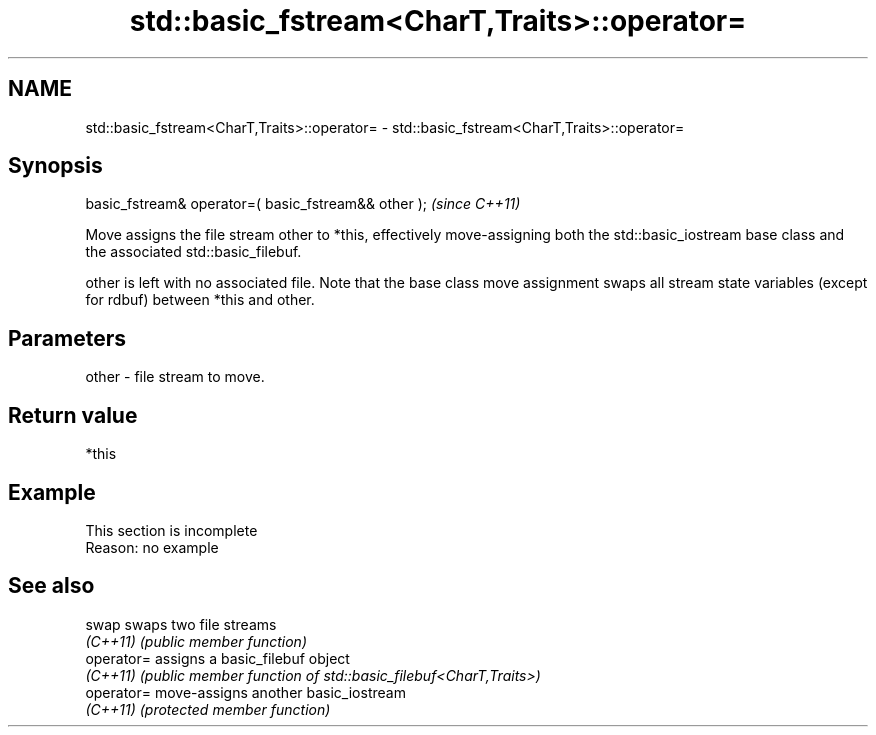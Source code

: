 .TH std::basic_fstream<CharT,Traits>::operator= 3 "2020.03.24" "http://cppreference.com" "C++ Standard Libary"
.SH NAME
std::basic_fstream<CharT,Traits>::operator= \- std::basic_fstream<CharT,Traits>::operator=

.SH Synopsis
   basic_fstream& operator=( basic_fstream&& other );  \fI(since C++11)\fP

   Move assigns the file stream other to *this, effectively move-assigning both the std::basic_iostream base class and the associated std::basic_filebuf.

   other is left with no associated file. Note that the base class move assignment swaps all stream state variables (except for rdbuf) between *this and other.

.SH Parameters

   other - file stream to move.

.SH Return value

   *this

.SH Example

    This section is incomplete
    Reason: no example

.SH See also

   swap      swaps two file streams
   \fI(C++11)\fP   \fI(public member function)\fP
   operator= assigns a basic_filebuf object
   \fI(C++11)\fP   \fI(public member function of std::basic_filebuf<CharT,Traits>)\fP
   operator= move-assigns another basic_iostream
   \fI(C++11)\fP   \fI(protected member function)\fP
